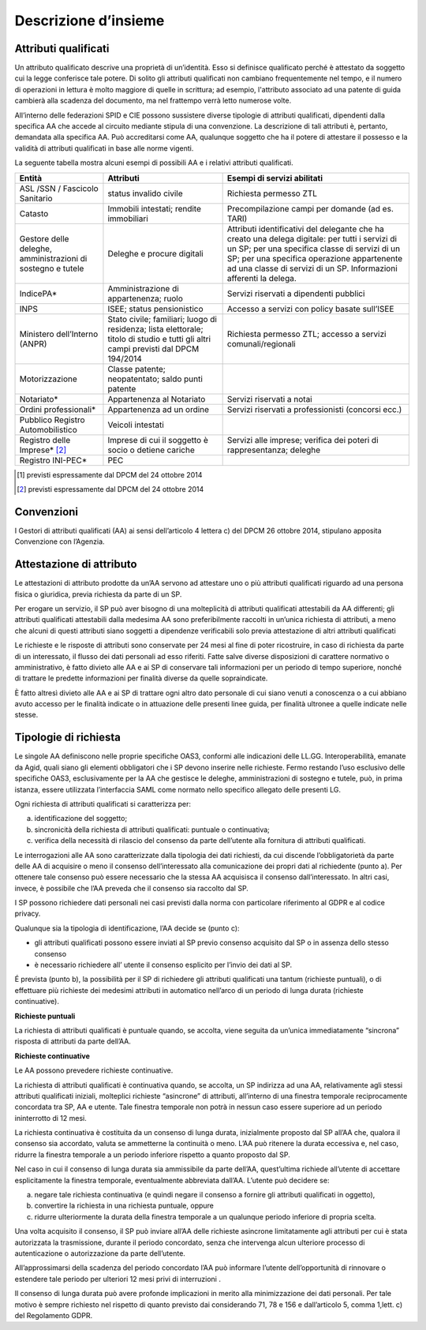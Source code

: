 Descrizione d’insieme
=====================


Attributi qualificati
---------------------

Un attributo qualificato descrive una proprietà di un’identità. Esso si
definisce qualificato perché è attestato da soggetto cui la legge
conferisce tale potere. Di solito gli attributi qualificati non cambiano
frequentemente nel tempo, e il numero di operazioni in lettura è molto
maggiore di quelle in scrittura; ad esempio, l'attributo associato ad
una patente di guida cambierà alla scadenza del documento, ma nel
frattempo verrà letto numerose volte.

All’interno delle federazioni SPID e CIE possono sussistere diverse
tipologie di attributi qualificati, dipendenti dalla specifica AA che
accede al circuito mediante stipula di una convenzione. La descrizione
di tali attributi è, pertanto, demandata alla specifica AA. Può
accreditarsi come AA, qualunque soggetto che ha il potere di attestare
il possesso e la validità di attributi qualificati in base alle norme
vigenti.

La seguente tabella mostra alcuni esempi di possibili AA e i relativi
attributi qualificati.

+-----------------------+-----------------------+-----------------------+
| Entità                | Attributi             | Esempi di servizi     |
|                       |                       | abilitati             |
+=======================+=======================+=======================+
| ASL /SSN / Fascicolo  | status invalido       | Richiesta permesso    |
| Sanitario             | civile                | ZTL                   |
+-----------------------+-----------------------+-----------------------+
| Catasto               | Immobili intestati;   | Precompilazione campi |
|                       | rendite immobiliari   | per domande (ad es.   |
|                       |                       | TARI)                 |
+-----------------------+-----------------------+-----------------------+
| Gestore delle         | Deleghe e procure     | Attributi             |
| deleghe,              | digitali              | identificativi del    |
| amministrazioni di    |                       | delegante che ha      |
| sostegno e tutele     |                       | creato una delega     |
|                       |                       | digitale: per tutti i |
|                       |                       | servizi di un SP; per |
|                       |                       | una specifica classe  |
|                       |                       | di servizi di un SP;  |
|                       |                       | per una specifica     |
|                       |                       | operazione            |
|                       |                       | appartenente ad una   |
|                       |                       | classe di servizi di  |
|                       |                       | un SP. Informazioni   |
|                       |                       | afferenti la delega.  |
+-----------------------+-----------------------+-----------------------+
| IndicePA\*            | Amministrazione di    | Servizi riservati a   |
|                       | appartenenza; ruolo   | dipendenti pubblici   |
+-----------------------+-----------------------+-----------------------+
| INPS                  | ISEE; status          | Accesso a servizi con |
|                       | pensionistico         | policy basate         |
|                       |                       | sull’ISEE             |
+-----------------------+-----------------------+-----------------------+
| Ministero             | Stato civile;         | Richiesta permesso    |
| dell’Interno (ANPR)   | familiari; luogo di   | ZTL; accesso a        |
|                       | residenza; lista      | servizi               |
|                       | elettorale; titolo di | comunali/regionali    |
|                       | studio e tutti gli    |                       |
|                       | altri campi previsti  |                       |
|                       | dal DPCM 194/2014     |                       |
+-----------------------+-----------------------+-----------------------+
| Motorizzazione        | Classe patente;       |                       |
|                       | neopatentato; saldo   |                       |
|                       | punti patente         |                       |
+-----------------------+-----------------------+-----------------------+
| Notariato\*           | Appartenenza al       | Servizi riservati a   |
|                       | Notariato             | notai                 |
+-----------------------+-----------------------+-----------------------+
| Ordini                | Appartenenza ad un    | Servizi riservati a   |
| professionali\*       | ordine                | professionisti        |
|                       |                       | (concorsi ecc.)       |
+-----------------------+-----------------------+-----------------------+
| Pubblico Registro     | Veicoli intestati     |                       |
| Automobilistico       |                       |                       |
+-----------------------+-----------------------+-----------------------+
| Registro delle        | Imprese di cui il     | Servizi alle imprese; |
| Imprese\* [2]_        | soggetto è socio o    | verifica dei poteri   |
|                       | detiene cariche       | di rappresentanza;    |
|                       |                       | deleghe               |
+-----------------------+-----------------------+-----------------------+
| Registro INI-PEC\*    | PEC                   |                       |
+-----------------------+-----------------------+-----------------------+

.. [1]
   previsti espressamente dal DPCM del 24 ottobre 2014

.. [2]
   previsti espressamente dal DPCM del 24 ottobre 2014


Convenzioni
-----------

I Gestori di attributi qualificati (AA) ai sensi dell’articolo 4 lettera
c) del DPCM 26 ottobre 2014, stipulano apposita Convenzione con
l’Agenzia.


Attestazione di attributo
-------------------------

Le attestazioni di attributo prodotte da un’AA servono ad attestare uno
o più attributi qualificati riguardo ad una persona fisica o giuridica,
previa richiesta da parte di un SP.

Per erogare un servizio, il SP può aver bisogno di una molteplicità di
attributi qualificati attestabili da AA differenti; gli attributi
qualificati attestabili dalla medesima AA sono preferibilmente raccolti
in un’unica richiesta di attributi, a meno che alcuni di questi
attributi siano soggetti a dipendenze verificabili solo previa
attestazione di altri attributi qualificati

Le richieste e le risposte di attributi sono conservate per 24 mesi al
fine di poter ricostruire, in caso di richiesta da parte di un
interessato, il flusso dei dati personali ad esso riferiti. Fatte salve
diverse disposizioni di carattere normativo o amministrativo, è fatto
divieto alle AA e ai SP di conservare tali informazioni per un periodo
di tempo superiore, nonché di trattare le predette informazioni per
finalità diverse da quelle sopraindicate.

È fatto altresì divieto alle AA e ai SP di trattare ogni altro dato
personale di cui siano venuti a conoscenza o a cui abbiano avuto accesso
per le finalità indicate o in attuazione delle presenti linee guida, per
finalità ultronee a quelle indicate nelle stesse.


Tipologie di richiesta
----------------------

Le singole AA definiscono nelle proprie specifiche OAS3, conformi alle
indicazioni delle LL.GG. Interoperabilità, emanate da Agid, quali siano
gli elementi obbligatori che i SP devono inserire nelle richieste. Fermo
restando l’uso esclusivo delle specifiche OAS3, esclusivamente per la AA
che gestisce le deleghe, amministrazioni di sostegno e tutele, può, in
prima istanza, essere utilizzata l’interfaccia SAML come normato nello
specifico allegato delle presenti LG.

Ogni richiesta di attributi qualificati si caratterizza per:

a) identificazione del soggetto;

b) sincronicità della richiesta di attributi qualificati: puntuale o
   continuativa;

c) verifica della necessità di rilascio del consenso da parte
   dell’utente alla fornitura di attributi qualificati.

Le interrogazioni alle AA sono caratterizzate dalla tipologia dei dati
richiesti, da cui discende l’obbligatorietà da parte delle AA di
acquisire o meno il consenso dell’interessato alla comunicazione dei
propri dati al richiedente (punto a). Per ottenere tale consenso può
essere necessario che la stessa AA acquisisca il consenso
dall’interessato. In altri casi, invece, è possibile che l’AA preveda
che il consenso sia raccolto dal SP.

I SP possono richiedere dati personali nei casi previsti dalla norma con
particolare riferimento al GDPR e al codice privacy.

Qualunque sia la tipologia di identificazione, l’AA decide se (punto c):

-  gli attributi qualificati possono essere inviati al SP previo
   consenso acquisito dal SP o in assenza dello stesso consenso

-  è necessario richiedere all’ utente il consenso esplicito per l’invio
   dei dati al SP.

É prevista (punto b), la possibilità per il SP di richiedere gli
attributi qualificati una tantum (richieste puntuali), o di effettuare
più richieste dei medesimi attributi in automatico nell’arco di un
periodo di lunga durata (richieste continuative).


**Richieste puntuali**

La richiesta di attributi qualificati è puntuale quando, se accolta,
viene seguita da un’unica immediatamente “sincrona” risposta di
attributi da parte dell’AA.


**Richieste continuative**

Le AA possono prevedere richieste continuative.

La richiesta di attributi qualificati è continuativa quando, se accolta,
un SP indirizza ad una AA, relativamente agli stessi attributi
qualificati iniziali, molteplici richieste “asincrone” di attributi,
all’interno di una finestra temporale reciprocamente concordata tra SP,
AA e utente. Tale finestra temporale non potrà in nessun caso essere
superiore ad un periodo ininterrotto di 12 mesi.

La richiesta continuativa è costituita da un consenso di lunga durata,
inizialmente proposto dal SP all’AA che, qualora il consenso sia
accordato, valuta se ammetterne la continuità o meno. L’AA può ritenere
la durata eccessiva e, nel caso, ridurre la finestra temporale a un
periodo inferiore rispetto a quanto proposto dal SP.

Nel caso in cui il consenso di lunga durata sia ammissibile da parte
dell’AA, quest’ultima richiede all’utente di accettare esplicitamente la
finestra temporale, eventualmente abbreviata dall’AA. L’utente può
decidere se:

a) negare tale richiesta continuativa (e quindi negare il consenso a
   fornire gli attributi qualificati in oggetto),

b) convertire la richiesta in una richiesta puntuale, oppure

c) ridurre ulteriormente la durata della finestra temporale a un
   qualunque periodo inferiore di propria scelta.

Una volta acquisito il consenso, il SP può inviare all’AA delle
richieste asincrone limitatamente agli attributi per cui è stata
autorizzata la trasmissione, durante il periodo concordato, senza che
intervenga alcun ulteriore processo di autenticazione o autorizzazione
da parte dell’utente.

All’approssimarsi della scadenza del periodo concordato l’AA può
informare l’utente dell’opportunità di rinnovare o estendere tale
periodo per ulteriori 12 mesi privi di interruzioni .

Il consenso di lunga durata può avere profonde implicazioni in merito
alla minimizzazione dei dati personali. Per tale motivo è sempre
richiesto nel rispetto di quanto previsto dai considerando 71, 78 e 156
e dall’articolo 5, comma 1,lett. c) del Regolamento GDPR.


.. forum_italia::
   :topic_id: 24571
   :scope: document
